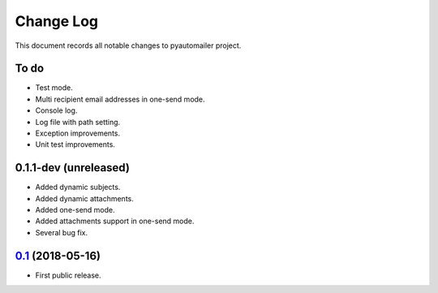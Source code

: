 ==========
Change Log
==========

This document records all notable changes to pyautomailer project.

To do
-----

* Test mode.
* Multi recipient email addresses in one-send mode.
* Console log.
* Log file with path setting.
* Exception improvements.
* Unit test improvements.

0.1.1-dev (unreleased)
-------------------------

* Added dynamic subjects.
* Added dynamic attachments.
* Added one-send mode.
* Added attachments support in one-send mode.
* Several bug fix.

`0.1`_ (2018-05-16)
-------------------

* First public release.

.. _`0.1`: https://pypi.org/project/pyautomailer/0.1/
